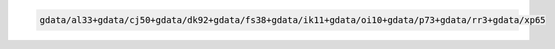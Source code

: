 .. code-block::

   gdata/al33+gdata/cj50+gdata/dk92+gdata/fs38+gdata/ik11+gdata/oi10+gdata/p73+gdata/rr3+gdata/xp65